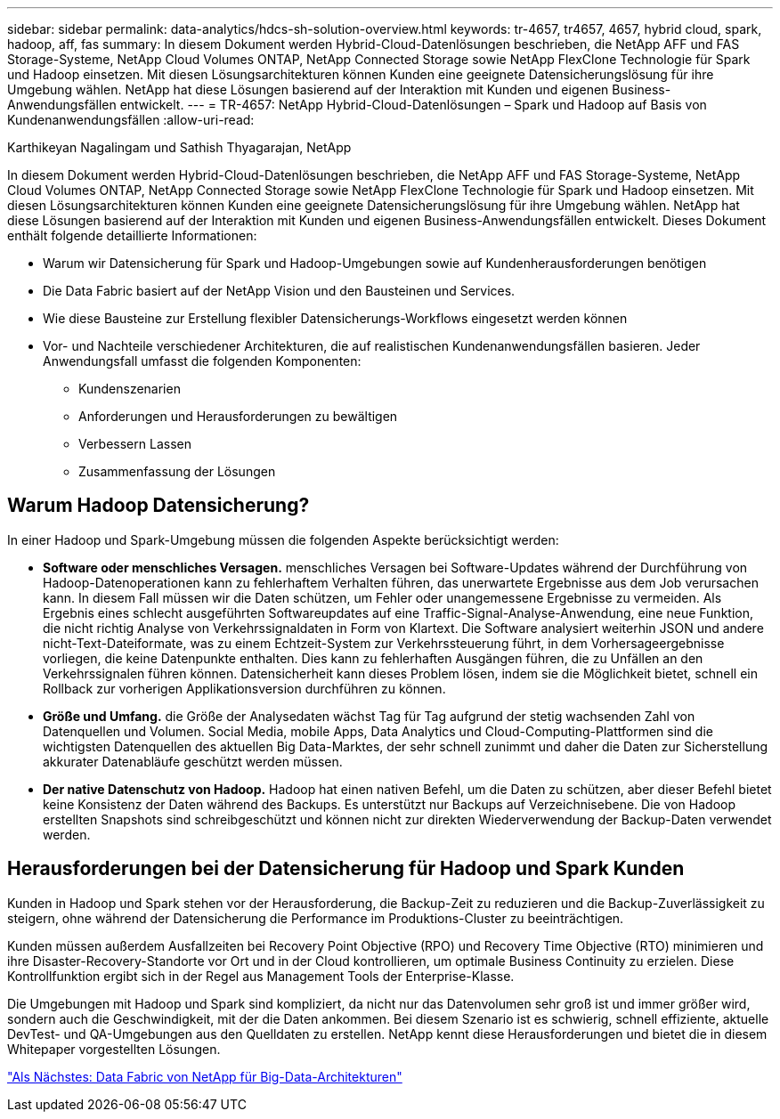 ---
sidebar: sidebar 
permalink: data-analytics/hdcs-sh-solution-overview.html 
keywords: tr-4657, tr4657, 4657, hybrid cloud, spark, hadoop, aff, fas 
summary: In diesem Dokument werden Hybrid-Cloud-Datenlösungen beschrieben, die NetApp AFF und FAS Storage-Systeme, NetApp Cloud Volumes ONTAP, NetApp Connected Storage sowie NetApp FlexClone Technologie für Spark und Hadoop einsetzen. Mit diesen Lösungsarchitekturen können Kunden eine geeignete Datensicherungslösung für ihre Umgebung wählen. NetApp hat diese Lösungen basierend auf der Interaktion mit Kunden und eigenen Business-Anwendungsfällen entwickelt. 
---
= TR-4657: NetApp Hybrid-Cloud-Datenlösungen – Spark und Hadoop auf Basis von Kundenanwendungsfällen
:allow-uri-read: 


Karthikeyan Nagalingam und Sathish Thyagarajan, NetApp

[role="lead"]
In diesem Dokument werden Hybrid-Cloud-Datenlösungen beschrieben, die NetApp AFF und FAS Storage-Systeme, NetApp Cloud Volumes ONTAP, NetApp Connected Storage sowie NetApp FlexClone Technologie für Spark und Hadoop einsetzen. Mit diesen Lösungsarchitekturen können Kunden eine geeignete Datensicherungslösung für ihre Umgebung wählen. NetApp hat diese Lösungen basierend auf der Interaktion mit Kunden und eigenen Business-Anwendungsfällen entwickelt. Dieses Dokument enthält folgende detaillierte Informationen:

* Warum wir Datensicherung für Spark und Hadoop-Umgebungen sowie auf Kundenherausforderungen benötigen
* Die Data Fabric basiert auf der NetApp Vision und den Bausteinen und Services.
* Wie diese Bausteine zur Erstellung flexibler Datensicherungs-Workflows eingesetzt werden können
* Vor- und Nachteile verschiedener Architekturen, die auf realistischen Kundenanwendungsfällen basieren. Jeder Anwendungsfall umfasst die folgenden Komponenten:
+
** Kundenszenarien
** Anforderungen und Herausforderungen zu bewältigen
** Verbessern Lassen
** Zusammenfassung der Lösungen






== Warum Hadoop Datensicherung?

In einer Hadoop und Spark-Umgebung müssen die folgenden Aspekte berücksichtigt werden:

* *Software oder menschliches Versagen.* menschliches Versagen bei Software-Updates während der Durchführung von Hadoop-Datenoperationen kann zu fehlerhaftem Verhalten führen, das unerwartete Ergebnisse aus dem Job verursachen kann. In diesem Fall müssen wir die Daten schützen, um Fehler oder unangemessene Ergebnisse zu vermeiden. Als Ergebnis eines schlecht ausgeführten Softwareupdates auf eine Traffic-Signal-Analyse-Anwendung, eine neue Funktion, die nicht richtig Analyse von Verkehrssignaldaten in Form von Klartext. Die Software analysiert weiterhin JSON und andere nicht-Text-Dateiformate, was zu einem Echtzeit-System zur Verkehrssteuerung führt, in dem Vorhersageergebnisse vorliegen, die keine Datenpunkte enthalten. Dies kann zu fehlerhaften Ausgängen führen, die zu Unfällen an den Verkehrssignalen führen können. Datensicherheit kann dieses Problem lösen, indem sie die Möglichkeit bietet, schnell ein Rollback zur vorherigen Applikationsversion durchführen zu können.
* *Größe und Umfang.* die Größe der Analysedaten wächst Tag für Tag aufgrund der stetig wachsenden Zahl von Datenquellen und Volumen. Social Media, mobile Apps, Data Analytics und Cloud-Computing-Plattformen sind die wichtigsten Datenquellen des aktuellen Big Data-Marktes, der sehr schnell zunimmt und daher die Daten zur Sicherstellung akkurater Datenabläufe geschützt werden müssen.
* *Der native Datenschutz von Hadoop.* Hadoop hat einen nativen Befehl, um die Daten zu schützen, aber dieser Befehl bietet keine Konsistenz der Daten während des Backups. Es unterstützt nur Backups auf Verzeichnisebene. Die von Hadoop erstellten Snapshots sind schreibgeschützt und können nicht zur direkten Wiederverwendung der Backup-Daten verwendet werden.




== Herausforderungen bei der Datensicherung für Hadoop und Spark Kunden

Kunden in Hadoop und Spark stehen vor der Herausforderung, die Backup-Zeit zu reduzieren und die Backup-Zuverlässigkeit zu steigern, ohne während der Datensicherung die Performance im Produktions-Cluster zu beeinträchtigen.

Kunden müssen außerdem Ausfallzeiten bei Recovery Point Objective (RPO) und Recovery Time Objective (RTO) minimieren und ihre Disaster-Recovery-Standorte vor Ort und in der Cloud kontrollieren, um optimale Business Continuity zu erzielen. Diese Kontrollfunktion ergibt sich in der Regel aus Management Tools der Enterprise-Klasse.

Die Umgebungen mit Hadoop und Spark sind kompliziert, da nicht nur das Datenvolumen sehr groß ist und immer größer wird, sondern auch die Geschwindigkeit, mit der die Daten ankommen. Bei diesem Szenario ist es schwierig, schnell effiziente, aktuelle DevTest- und QA-Umgebungen aus den Quelldaten zu erstellen. NetApp kennt diese Herausforderungen und bietet die in diesem Whitepaper vorgestellten Lösungen.

link:hdcs-sh-data-fabric-powered-by-netapp-for-big-data-architecture.html["Als Nächstes: Data Fabric von NetApp für Big-Data-Architekturen"]
